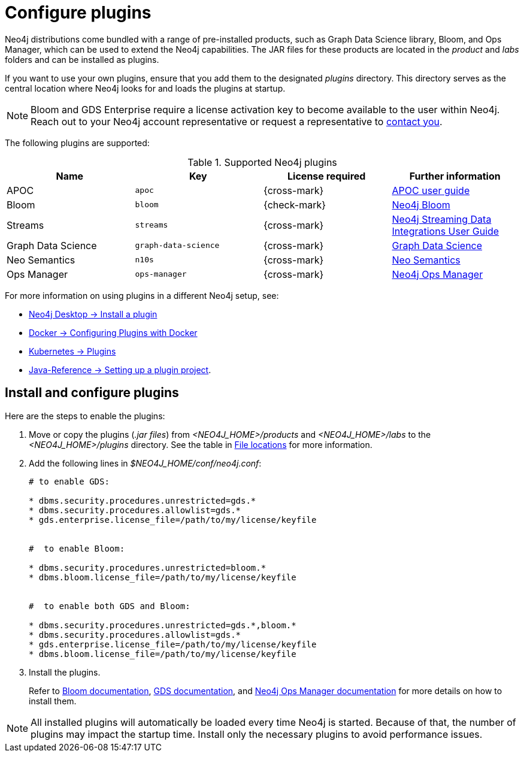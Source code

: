 [[plugins]]
= Configure plugins
:description: This page describes how to load plugins to a Neo4j deployment.

Neo4j distributions come bundled with a range of pre-installed products, such as Graph Data Science library, Bloom, and Ops Manager, which can be used to extend the Neo4j capabilities.
The JAR files for these products are located in the _product_ and _labs_ folders and can be installed as plugins.

If you want to use your own plugins, ensure that you add them to the designated _plugins_ directory.
This directory serves as the central location where Neo4j looks for and loads the plugins at startup. 

[NOTE]
====
Bloom and GDS Enterprise require a license activation key to become available to the user within Neo4j.
Reach out to your Neo4j account representative or request a representative to link:https://neo4j.com/contact-us/#sales-inquiry[contact you].
====

The following plugins are supported:

.Supported Neo4j plugins
[options="header",cols="d,m,b,a"]
|===
|Name |Key  | License required | Further information

| APOC
| `apoc`
| {cross-mark}
| https://neo4j.com/docs/apoc/current/[APOC user guide]

| Bloom
| `bloom`
| {check-mark}
| link:{neo4j-docs-base-uri}/bloom-user-guide[Neo4j Bloom]

| Streams
| `streams`
| {cross-mark}
| link:{neo4j-docs-base-uri}/kafka-streams[Neo4j Streaming Data Integrations User Guide]

| Graph Data Science
| `graph-data-science`
| {cross-mark}
| link:{neo4j-docs-base-uri}/graph-data-science[Graph Data Science]

| Neo Semantics
| `n10s`
| {cross-mark}
| https://neo4j.com/labs/nsmtx-rdf/[Neo Semantics]

| Ops Manager
| `ops-manager`
| {cross-mark}
| link:{neo4j-docs-base-uri}/ops-manager/[Neo4j Ops Manager]
|===

For more information on using plugins in a different Neo4j setup, see:

* link:{neo4j-docs-base-uri}/desktop-manual/current/operations/install-plugin/[Neo4j Desktop -> Install a plugin]
* xref:docker/plugins.adoc[Docker -> Configuring Plugins with Docker]
* xref:/kubernetes/plugins.adoc[Kubernetes -> Plugins]
* link:{neo4j-docs-base-uri}/java-reference/{page-version}/extending-neo4j/project-setup/#_build_dependencies[Java-Reference -> Setting up a plugin project].

== Install and configure plugins 

Here are the steps to enable the plugins:

. Move or copy the plugins (_.jar files_) from _<NEO4J_HOME>/products_ and _<NEO4J_HOME>/labs_ to the _<NEO4J_HOME>/plugins_ directory.
See the table in xref:configuration/file-locations.adoc[File locations] for more information.

. Add the following lines in _$NEO4J_HOME/conf/neo4j.conf_:
+
[source, properties]
----
# to enable GDS:

* dbms.security.procedures.unrestricted=gds.*
* dbms.security.procedures.allowlist=gds.*
* gds.enterprise.license_file=/path/to/my/license/keyfile


#  to enable Bloom:

* dbms.security.procedures.unrestricted=bloom.*
* dbms.bloom.license_file=/path/to/my/license/keyfile


#  to enable both GDS and Bloom:

* dbms.security.procedures.unrestricted=gds.*,bloom.*
* dbms.security.procedures.allowlist=gds.*
* gds.enterprise.license_file=/path/to/my/license/keyfile
* dbms.bloom.license_file=/path/to/my/license/keyfile
----
. Install the plugins.
+
Refer to link:https://neo4j.com/docs/bloom-user-guide/current/bloom-installation/[Bloom documentation], link:https://neo4j.com/docs/graph-data-science/current/installation/[GDS documentation], and  https://neo4j.com/docs/ops-manager/current[Neo4j Ops Manager documentation] for more details on how to install them.

[NOTE]
====
All installed plugins will automatically be loaded every time Neo4j is started.
Because of that, the number of plugins may impact the startup time. 
Install only the necessary plugins to avoid performance issues.
====